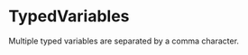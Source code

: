 #+options: toc:nil

* TypedVariables

Multiple typed variables are separated by a comma character. 
